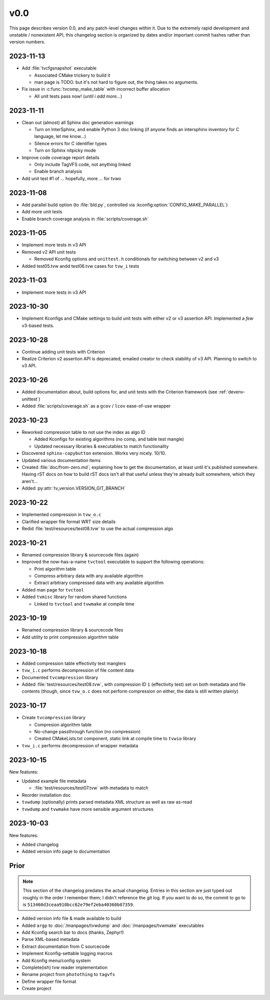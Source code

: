 v0.0
====

This page describes version 0.0, and any patch-level changes within it.  Due to
the extremely rapid development and unstable / nonexistent API, this changelog
section is organized by dates and/or important commit hashes rather than
version numbers.

2023-11-13
----------

* Add :file:`tvcfgsnapshot` executable

  * Associated CMake trickery to build it
  * man page is TODO.  but it's not hard to figure out, the thing takes no
    arguments.

* Fix issue in :c:func:`tvcomp_make_table` with incorrect buffer allocation

  * All unit tests pass now!  (*until i add more...*)

2023-11-11
----------

* Clean out (almost) all Sphinx doc generation warnings

  * Turn on InterSphinx, and enable Python 3 doc linking (if anyone finds an
    intersphinx inventory for C language, let me know...)
  * Silence errors for C identifier types
  * Turn on Sphinx nitpicky mode

* Improve code coverage report details

  * Only include TagVFS code, not anything linked
  * Enable branch analysis

* Add unit test #1 of ... hopefully, more ... for tvwo

2023-11-08
----------

* Add parallel build option (to :file:`bld.py`, controlled via
  :kconfig:option:`CONFIG_MAKE_PARALLEL`)
* Add more unit tests
* Enable branch coverage analysis in :file:`scripts/coverage.sh`

2023-11-05
----------

* Implement more tests in v3 API
* Removed v2 API unit tests

  * Removed Kconfig options and ``unittest.h`` conditionals for switching
    between v2 and v3

* Added test05.tvw andd test06.tvw cases for ``tvw_i`` tests

2023-11-03
----------

* Implement more tests in v3 API

2023-10-30
----------

* Implement Kconfigs and CMake settings to build unit tests with either v2 or
  v3 assertion API.  Implemented a *few* v3-based tests.

2023-10-28
----------

* Continue adding unit tests with Criterion
* Realize Criterion v2 assertion API is deprecated; emailed creator to check
  stability of v3 API.  Planning to switch to v3 API.

2023-10-26
----------

* Added documentation about, build options for, and unit tests with the
  Criterion framework (see :ref:`devenv-unittest`)
* Added :file:`scripts/coverage.sh` as a ``gcov`` / ``lcov`` ease-of-use
  wrapper

2023-10-23
----------

* Reworked compression table to not use the index as algo ID

  * Added Kconfigs for existing algorithms (no comp, and table test mangle)
  * Updated necessary libraries & executables to match functionality

* Discovered ``sphinx-copybutton`` extension.  Works very nicely.  10/10.
* Updated various documentation items
* Created :file:`doc/from-zero.md`; explaining how to get the documentation, at
  least until it's published somewhere.  Having rST docs on how to build rST
  docs isn't all that useful unless they're already built somewhere, which they
  aren't...
* Added :py:attr:`tv_version.VERSION_GIT_BRANCH`

2023-10-22
----------

* Implemented compression in ``tvw_o.c``
* Clarified wrapper file format WRT size details
* Redid :file:`test/resources/test08.tvw` to use the actual compression algo

2023-10-21
----------

* Renamed compression library & sourcecode files (again)
* Improved the now-has-a-name ``tvctool`` executable to support the following
  operations:

  * Print algorithm table
  * Compress arbitrary data with any available algorithm
  * Extract arbitrary compressed data with any available algorithm

* Added man page for ``tvctool``
* Added ``tvmisc`` library for random shared functions

  * Linked to ``tvctool`` and ``tvwmake`` at compile time

2023-10-19
----------

* Renamed compression library & sourcecode files
* Add utility to print compression algorithm table

2023-10-18
----------

* Added compression table effectivity test manglers
* ``tvw_i.c`` performs decompression of file content data
* Documented ``tvcompression`` library
* Added :file:`test/resources/test08.tvw`, with compression ID ``1``
  (effectivity test) set on both metadata and file contents (though, since
  ``tvw_o.c`` does not perform compression on either, the data is still written
  plainly)

2023-10-17
----------

* Create ``tvcompression`` library

  * Compresion algorithm table
  * No-change passthrough function (no compression)
  * Created CMakeLists.txt component, static link at compile time to ``tvwio``
    library

* ``tvw_i.c`` performs decompression of wrapper metadata

2023-10-15
----------

New features:

* Updated example file metadata

  * :file:`test/resources/test07.tvw` with metadata to match

* Reorder installation doc
* ``tvwdump`` (optionally) prints parsed metadata XML structure as well as raw
  as-read
* ``tvwdump`` and ``tvwmake`` have more sensible argument structures


2023-10-03
----------

New features:

* Added changelog
* Added version info page to documentation

Prior
-----

.. note::

   This section of the changelog predates the actual changelog.  Entries in
   this section are just typed out roughly in the order I remember them; I
   didn't reference the git log.  If you want to do so, the commit to go to is
   ``513460d3ceaa910bcc62e79ef2eba40360b07359``.

* Added version info file & made available to build
* Added ``argp`` to :doc:`/manpages/tvwdump` and :doc:`/manpages/tvwmake`
  executables
* Add Kconfig search bar to docs (thanks, Zephyr!)
* Parse XML-based metadata
* Extract documentation from C sourcecode
* Implement Kconfig-settable logging macros
* Add Kconfig menu/config system
* Complete(ish) tvw reader implementation
* Rename project from ``photothing`` to ``tagvfs``
* Define wrapper file format
* Create project

